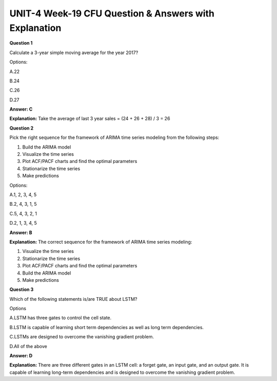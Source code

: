 UNIT-4 Week-19 CFU Question & Answers with Explanation
=======================================================

**Question 1**

Calculate a 3-year simple moving average for the year 2017?

.. list-table:: Title
   :widths: 25 25 
   :header-rows: 1
    
   * - Year
     - Sales
     
     - 2013, 22
     - 2014, 24
     - 2015, 26
     - 2016, 28 

Options:

A.22

B.24

C.26

D.27

**Answer: C**

**Explanation:** Take the average of last 3 year sales = (24 + 26 + 28) / 3 = 26

**Question 2**

Pick the right sequence for the framework of ARIMA time series modeling from the following steps:

1. Build the ARIMA model
2. Visualize the time series
3. Plot ACF/PACF charts and find the optimal parameters
4. Stationarize the time series
5. Make predictions

Options:

A.1, 2, 3, 4, 5

B.2, 4, 3, 1, 5

C.5, 4, 3, 2, 1

D.2, 1, 3, 4, 5

**Answer: B**

**Explanation:**
The correct sequence for the framework of ARIMA time series modeling:

1. Visualize the time series
2. Stationarize the time series
3. Plot ACF/PACF charts and find the optimal parameters
4. Build the ARIMA model
5. Make predictions



**Question 3**

Which of the following statements is/are TRUE about LSTM?

Options

A.LSTM has three gates to control the cell state.

B.LSTM is capable of learning short term dependencies as well as long term dependencies.

C.LSTMs are designed to overcome the vanishing gradient problem.

D.All of the above

**Answer: D**

**Explanation:**
There are three different gates in an LSTM cell: a forget gate, an input gate, and an output gate. It is capable of learning long-term dependencies and is designed to overcome the vanishing gradient problem.

